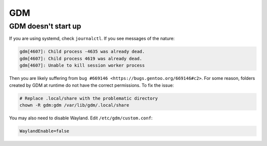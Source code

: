 GDM
^^^

GDM doesn't start up
--------------------

If you are using systemd, check ``journalctl``. If you see messages of the nature:

.. code-block:: bash

   gdm[4607]: Child process -4635 was already dead.
   gdm[4607]: Child process 4619 was already dead.
   gdm[4607]: Unable to kill session worker process

Then you are likely suffering from ``bug #669146 <https://bugs.gentoo.org/669146#c2>``. 
For some reason, folders created by GDM at runtime do not have the correct permissions. To fix the issue:

.. code-block:: bash

   # Replace .local/share with the problematic directory
   chown -R gdm:gdm /var/lib/gdm/.local/share

You may also need to disable Wayland. Edit ``/etc/gdm/custom.conf``:

.. code-block:: bash

   WaylandEnable=false
